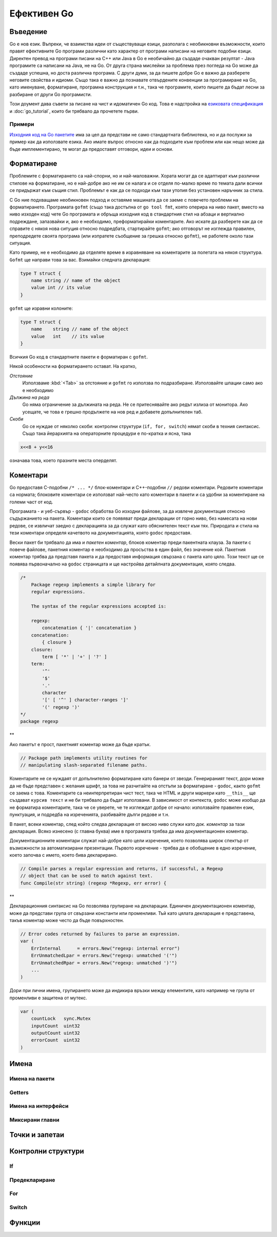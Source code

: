 Ефективен Go
############

Въведение
=========

Go е нов език. Въпреки, че взаимства идеи от съществуващи езици, разполага с необикновни възможности, които правят ефективните
Go програми различни като характер от програми написани на неговите подобни езици. Директен превод на програми писани на C++ 
или Java в Go е необичайно да създаде очакван резултат - Java програмите са написани на Java, не на Go. От друга страна
мислейки за проблема през погледа на Go може да създаде успешна, но доста различна програма. С други думи, за да пишете добре
Go е важно да разберете неговите свойства и идиоми. Също така е важно да познавате отвърдените конвенции за програмиране на Go,
като именуване, форматиране, програмна конструкция и т.н., така че програмите, които пишете да бъдат лесни за разбиране от други
Go програмисти.

Този доумент дава съвети за писане на чист и идоматичен Go код. Това е надстройка на 
`езиковата спецификация <http://weekly.golang.org/doc/go_spec.html>`_ и :doc:`go_tutorial`, които би трябвало да прочетете първи.

Примери
-------

`Изходния код на Go пакетите <http://weekly.golang.org/src/pkg/>`_ има за цел да представи не само стандартната библиотека, но и да
послужи за пример как да използвате езика. Ако имате въпрос относно как да подходите към проблем или как нещо може да бъде 
имплементирано, те могат да предоставят отговори, идеи и основи.

Форматиране
===========

Проблемите с форматирането са най-спорни, но и най-маловажни. Хората могат да се адаптират към различни стилове на форматиране, но е
най-добре ако не им се налага и се отделя по-малко време по темата дали всички се придържат към същия стил. Проблемът е как да се 
подходи към тази утопия без установен наръчник за стила.

С Go ние подхващаме необикновен подход и оставяме машината да се заеме с повечето проблеми на форматирането. Програмата ``gofmt``
(също така достъпна от ``go tool fmt``, която оперира на ниво пакет, вместо на ниво изходен код) чете Go програмата и обръща 
изходния код в стандартния стил на абзаци и вертиално подреждане, запазвайки и, ако е необходимо, преформатирайки коментарите.
Ако искате да разберете как да се справите с някоя нова ситуция относно подредбата, стартирайте ``gofmt``; ако отговорът не 
изглежда правилен, преподредете своята програма (или изпратете съобщение за грешка относно ``gofmt``), не работете около тази
ситуация.

Като пример, не е необходимо да отделяте време в изравняване на коментарите за полетата на някоя структура. ``Gofmt`` ще 
направи това за вас. Взимайки следната декларация:

.. code-block:: go

    type T struct {
        name string // name of the object
        value int // its value
    }

``gofmt`` ще изравни колоните:

.. code-block:: go

    type T struct {
        name    string // name of the object
        value   int    // its value
    }

Всичкия Go код в стандартните пакети е форматиран с ``gofmt``.

Някой особености на форматирането остават. На кратко,

*Отстояние*
    Използваме :kbd:`<Tab>` за отстояние и ``gofmt`` го използва по подразбиране. Използвайте шпации само ако е необходимо

*Дължина на реда*
    Go няма ограничение за дължината на реда. Не се притеснявайте ако редът излиза от монитора. Ако усещате, че това е грешно
    продължете на нов ред и добавете допълнителен таб.

*Скоби*
    Go се нуждае от няколко скоби: контролни структури (``if, for, switch``) нямат скоби в техния синтаксис. Също така йерархията
    на операторните процедури е по-кратка и ясна, така
    
.. code-block:: go

    x<<8 + y<<16

означава това, което празните места оперделят.

Коментари
=========

Go предоставя C-подобни ``/* ... */`` блок-коментари и C++-подобни ``//`` редови коментари. Редовите коментари са нормата; блоковите
коментари се използват най-често като коментари в пакети и са удобни за коментиране на големи част от код.

Програмата - и уеб-сървър - ``godoc`` обработва Go изходни файлове, за да извлече документация относно съдържанието на пакета. Коментари
които се появяват преди декларации от горно ниво, без намесата на нови редове, се извличат заедно с декларацията за да служат като 
обяснителен текст към тях. Природата и стила на тези коментари определя качетвото на документацията, която ``godoc`` предоставя.

Вески пакет би трябвало да има и *пакетен коментар*, блоков коментар преди пакентната клауза. За пакети с повече файлове, пакетния коментар
е необходимо да просъства в един файл, без значение кой. Пакетния коментар трябва да представя пакета и да предоставя информация
свързана с пакета като цяло. Този текст ще се появява първоначално на ``godoc`` страницата и ще настройва
детайлната документация, която следва.

.. code-block:: go

    /*
        Package regexp implements a simple library for
        regular expressions.

        The syntax of the regular expressions accepted is:

        regexp:
            concatenation { '|' concatenation }
        concatenation:
            { closure }
        closure:
            term [ '*' | '+' | '?' ]
        term:
            '^'
            '$'
            '.'
            character
            '[' [ '^' ] character-ranges ']'
            '(' regexp ')'
    */
    package regexp

**

Ако пакетът е прост, пакетният коментар може да бъде кратък.

.. code-block:: go

    // Package path implements utility routines for
    // manipulating slash-separated filename paths.

Коментарите не се нуждаят от допълнително форматиране като банери от звезди. Генерираният текст, дори може да не бъде представен с
желания шрифт, за това не разчитайте на отстъпи за форматиране - ``godoc``, както ``gofmt`` се заема с това. Коментарите са
неинтерпретиран чист тест, така че HTML и други маркери като ``__this__`` ще създават ``курсив текст`` и не би трябвало да бъдат
използвани. В зависимост от контекста, ``godoc`` може изобщо да не форматира коментарите, така че се уверете, че те изглеждат 
добре от начало: използвайте правилен език, пунктуация, и подредба на изреченията, разбивайте дълги редове и т.н.

В пакет, всеки коментар, след който следва декларация от високо ниво служи като *док. коментар* за тази декларация. Всяко 
изнесено (с главна буква) име в програмата трябва да има документационен коментар.

Документационните коментари служат най-добре като цели изречения, което позволява широк спектър от възможности за автоматизирани
презентации. Първото изречение - трябва да е обобщение в едно изречение, което започва с името, което бива декларирано.

.. code-block:: go

    // Compile parses a regular expression and returns, if successful, a Regexp
    // object that can be used to match against text.
    func Compile(str string) (regexp *Regexp, err error) {

**

Декларационния синтаксис на Go позволява групиране на декларации. Единичен документационен коментар, може да представи група от 
свързани константи или променливи. Тъй като цялата декларация е представена, такъв коментар може често да бъде повърхностен.

.. code-block:: go

    // Error codes returned by failures to parse an expression.
    var (
        ErrInternal      = errors.New("regexp: internal error")
        ErrUnmatchedLpar = errors.New("regexp: unmatched '('")
        ErrUnmatchedRpar = errors.New("regexp: unmatched ')'")
        ...
    )

Дори при лични имена, групирането може да индикира връзки между елементите, като например че група от променливи е защитена от
мутекс.

.. code-block:: go

    var (
        countLock   sync.Mutex
        inputCount  uint32
        outputCount uint32
        errorCount  uint32
    )


Имена
=====


Имена на пакети
---------------


Getters
-------


Имена на интерфейси
-------------------


Миксирани главни
----------------


Точки и запетаи
===============


Контролни структури
===================

If
--


Предеклариране
--------------


For
---


Switch
------


Функции
=======


